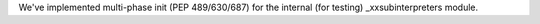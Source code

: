 We've implemented multi-phase init (PEP 489/630/687)
for the internal (for testing) _xxsubinterpreters module.
